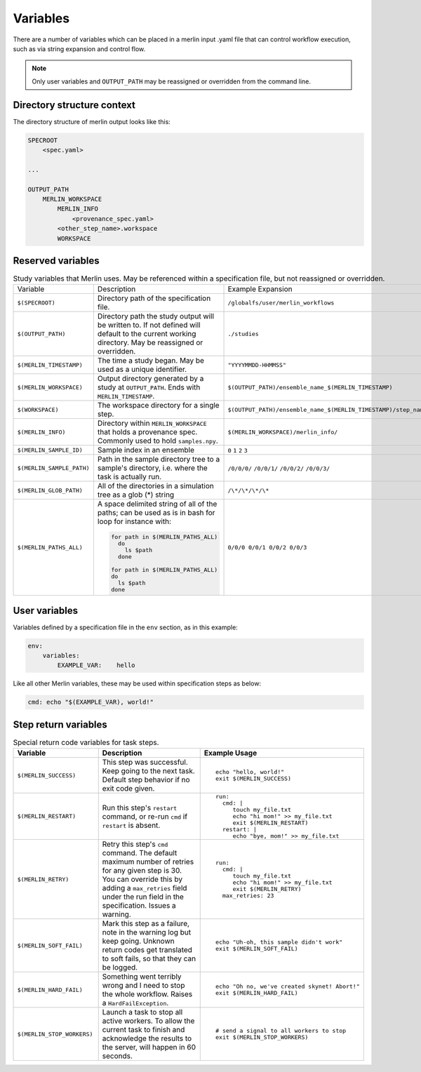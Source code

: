 Variables
=========

There are a number of variables which can be placed in a merlin input .yaml
file that can control workflow execution, such as via string expansion and
control flow.

.. note:: Only user variables and ``OUTPUT_PATH`` may be reassigned or overridden from the command line.

Directory structure context
---------------------------
The directory structure of merlin output looks like this:

.. code::

    SPECROOT
        <spec.yaml>

    ...

    OUTPUT_PATH
        MERLIN_WORKSPACE
            MERLIN_INFO
                <provenance_spec.yaml>
            <other_step_name>.workspace
            WORKSPACE


Reserved variables
------------------
.. list-table:: Study variables that Merlin uses. May be referenced within a specification file, but not reassigned or overridden.

  * - Variable
    - Description
    - Example Expansion
  * - ``$(SPECROOT)``
    -  Directory path of the specification file.
    - ``/globalfs/user/merlin_workflows``
  * - ``$(OUTPUT_PATH)``
    - Directory path the study output will be written to. If not defined
      will default to the current working directory. May be reassigned or
      overridden.
    - ``./studies``
  * - ``$(MERLIN_TIMESTAMP)``
    - The time a study began. May be used as a unique identifier.
    - ``"YYYYMMDD-HHMMSS"``
  * - ``$(MERLIN_WORKSPACE)``
    - Output directory generated by a study at ``OUTPUT_PATH``. Ends with
      ``MERLIN_TIMESTAMP``.
    - ``$(OUTPUT_PATH)/ensemble_name_$(MERLIN_TIMESTAMP)``
  * - ``$(WORKSPACE)``
    - The workspace directory for a single step.
    - ``$(OUTPUT_PATH)/ensemble_name_$(MERLIN_TIMESTAMP)/step_name/``
  * - ``$(MERLIN_INFO)``
    - Directory within ``MERLIN_WORKSPACE`` that holds a provenance spec.
      Commonly used to hold ``samples.npy``.
    - ``$(MERLIN_WORKSPACE)/merlin_info/``
  * - ``$(MERLIN_SAMPLE_ID)``
    - Sample index in an ensemble
    - ``0`` ``1`` ``2`` ``3``
  * - ``$(MERLIN_SAMPLE_PATH)``
    - Path in the sample directory tree to a sample's directory, i.e. where the
      task is actually run.
    - ``/0/0/0/`` ``/0/0/1/`` ``/0/0/2/`` ``/0/0/3/``
  * - ``$(MERLIN_GLOB_PATH)``
    - All of the directories in a simulation tree as a glob (*) string
    - ``/\*/\*/\*/\*``
  * - ``$(MERLIN_PATHS_ALL)``
    - A space delimited string of all of the paths;
      can be used as is in bash for loop for instance with:

      .. code-block:: bash

         for path in $(MERLIN_PATHS_ALL)
           do
             ls $path
           done

         for path in $(MERLIN_PATHS_ALL)
         do
           ls $path
         done
    - ``0/0/0 0/0/1 0/0/2 0/0/3``


User variables
-------------------
Variables defined by a specification file in the ``env`` section, as in this example:

.. code-block:: yaml

    env:
        variables:
            EXAMPLE_VAR:    hello


Like all other Merlin variables, these may be used within specification steps as below:

.. code-block:: yaml

    cmd: echo "$(EXAMPLE_VAR), world!"




Step return variables
-----------------------------------
.. list-table:: Special return code variables for task steps.
   :widths: 25 50 25
   :header-rows: 1

   * - Variable
     - Description
     - Example Usage
   * - ``$(MERLIN_SUCCESS)``
     - This step was successful. Keep going to the next task. Default step
       behavior if no exit code given.
     -
       ::

           echo "hello, world!"
           exit $(MERLIN_SUCCESS)

   * - ``$(MERLIN_RESTART)``
     - Run this step's ``restart`` command, or re-run ``cmd`` if ``restart``
       is absent.
     -
       ::

          run:
            cmd: |
               touch my_file.txt
               echo "hi mom!" >> my_file.txt
               exit $(MERLIN_RESTART)
            restart: |
               echo "bye, mom!" >> my_file.txt

   * - ``$(MERLIN_RETRY)``
     - Retry this step's ``cmd`` command. The default maximum number of retries for any given step
       is 30. You can override this by adding a ``max_retries`` field under the run
       field in the specification. Issues a warning.
     - ::

          run:
            cmd: |
               touch my_file.txt
               echo "hi mom!" >> my_file.txt
               exit $(MERLIN_RETRY)
            max_retries: 23

   * - ``$(MERLIN_SOFT_FAIL)``
     - Mark this step as a failure, note in the warning log but keep going.
       Unknown return codes get translated to soft fails, so that they can
       be logged.
     -
       ::

           echo "Uh-oh, this sample didn't work"
           exit $(MERLIN_SOFT_FAIL)

   * - ``$(MERLIN_HARD_FAIL)``
     - Something went terribly wrong and I need to stop the whole workflow.
       Raises a ``HardFailException``.
     -
       ::

           echo "Oh no, we've created skynet! Abort!"
           exit $(MERLIN_HARD_FAIL)

   * - ``$(MERLIN_STOP_WORKERS)``
     - Launch a task to stop all active workers. To allow the current task to
       finish and acknowledge the results to the server, will happen in 60
       seconds.
     -
       ::

          # send a signal to all workers to stop
          exit $(MERLIN_STOP_WORKERS)
